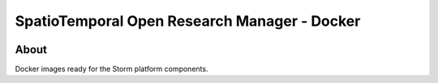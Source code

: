 ..
    This file is part of storm-docker.
    Copyright (C) 2021 INPE.

    storm-docker is free software; you can redistribute it and/or modify it
    under the terms of the MIT License; see LICENSE file for more details.


=============================================
SpatioTemporal Open Research Manager - Docker
=============================================

.. image:: https://img.shields.io/badge/license-MIT-green
        :target: https://github.com/storm-platform/storm-docker/blob/master/LICENSE
        :alt: Software License

.. image:: https://img.shields.io/badge/lifecycle-maturing-blue.svg
        :target: https://www.tidyverse.org/lifecycle/#maturing
        :alt: Software Life Cycle

.. image:: https://img.shields.io/github/tag/storm-platform/storm-docker.svg
        :target: https://github.com/storm-platform/storm-docker/releases
        :alt: Release

.. image:: https://img.shields.io/discord/689541907621085198?logo=discord&logoColor=ffffff&color=7389D8
        :target: https://discord.com/channels/689541907621085198#
        :alt: Join us at Discord

.. image:: https://cdn.rawgit.com/syl20bnr/spacemacs/442d025779da2f62fc86c2082703697714db6514/assets/spacemacs-badge.svg
        :target: https://github.com/syl20bnr/spacemacs
        :alt: Made with Spacemacs

About
=====

Docker images ready for the Storm platform components.
